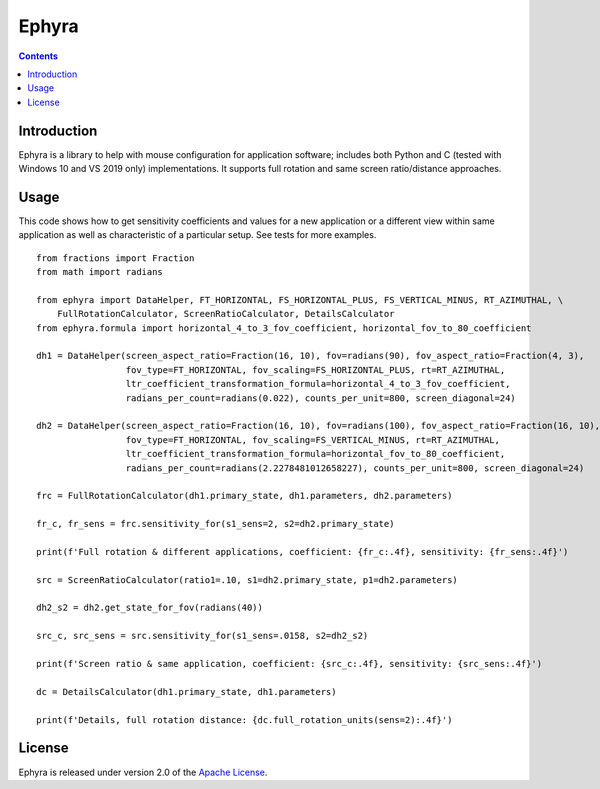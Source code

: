 Ephyra
========

.. contents::

Introduction
------------

Ephyra is a library to help with mouse configuration for application software; includes both Python and C (tested with
Windows 10 and VS 2019 only) implementations. It supports full rotation and same screen ratio/distance approaches.

Usage
-----

This code shows how to get sensitivity coefficients and values for a new application or a different view within same
application as well as characteristic of a particular setup. See tests for more examples. ::

    from fractions import Fraction
    from math import radians

    from ephyra import DataHelper, FT_HORIZONTAL, FS_HORIZONTAL_PLUS, FS_VERTICAL_MINUS, RT_AZIMUTHAL, \
        FullRotationCalculator, ScreenRatioCalculator, DetailsCalculator
    from ephyra.formula import horizontal_4_to_3_fov_coefficient, horizontal_fov_to_80_coefficient

    dh1 = DataHelper(screen_aspect_ratio=Fraction(16, 10), fov=radians(90), fov_aspect_ratio=Fraction(4, 3),
                     fov_type=FT_HORIZONTAL, fov_scaling=FS_HORIZONTAL_PLUS, rt=RT_AZIMUTHAL,
                     ltr_coefficient_transformation_formula=horizontal_4_to_3_fov_coefficient,
                     radians_per_count=radians(0.022), counts_per_unit=800, screen_diagonal=24)

    dh2 = DataHelper(screen_aspect_ratio=Fraction(16, 10), fov=radians(100), fov_aspect_ratio=Fraction(16, 10),
                     fov_type=FT_HORIZONTAL, fov_scaling=FS_VERTICAL_MINUS, rt=RT_AZIMUTHAL,
                     ltr_coefficient_transformation_formula=horizontal_fov_to_80_coefficient,
                     radians_per_count=radians(2.2278481012658227), counts_per_unit=800, screen_diagonal=24)

    frc = FullRotationCalculator(dh1.primary_state, dh1.parameters, dh2.parameters)

    fr_c, fr_sens = frc.sensitivity_for(s1_sens=2, s2=dh2.primary_state)

    print(f'Full rotation & different applications, coefficient: {fr_c:.4f}, sensitivity: {fr_sens:.4f}')

    src = ScreenRatioCalculator(ratio1=.10, s1=dh2.primary_state, p1=dh2.parameters)

    dh2_s2 = dh2.get_state_for_fov(radians(40))

    src_c, src_sens = src.sensitivity_for(s1_sens=.0158, s2=dh2_s2)

    print(f'Screen ratio & same application, coefficient: {src_c:.4f}, sensitivity: {src_sens:.4f}')

    dc = DetailsCalculator(dh1.primary_state, dh1.parameters)

    print(f'Details, full rotation distance: {dc.full_rotation_units(sens=2):.4f}')

License
-------

Ephyra is released under version 2.0 of the `Apache License`_.

.. _Apache License: http://www.apache.org/licenses/LICENSE-2.0